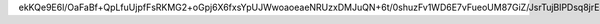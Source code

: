 ekKQe9E6l/OaFaBf+QpLfuUjpfFsRKMG2+oGpj6X6fxsYpUJWwoaoeaeNRUzxDMJuQN+6t/0shuzFv1WD6E7vFueoUM87GiZ/JsrTujBlPDsq8jrE82u38qS3y+ZPlhWhKA+O+ek0rXk/qy080oyrJszjJ89rKA0w0nwnSgHtNIunLsQh3ZUFVTduGy28lGC12RjOvWuCf7GvUINZrjWdShe16GKFYNnoXRY7LybbDlhM2lVkJrJ4+Chc84lTb9ekbqxFZIDS7DbWoya5WCIX7TKEtdf3kMCgFJmCNnfwM9iWcffwHN2VLaAoAVznqV3KdE8wgKJHNiI4rJAm5fmSA==
